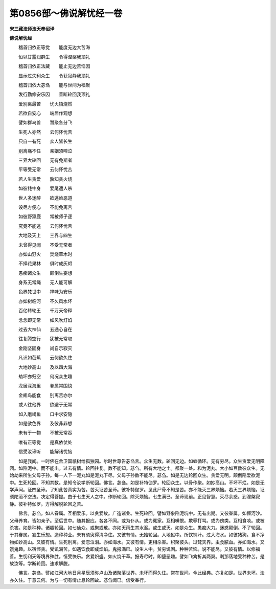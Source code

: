 第0856部～佛说解忧经一卷
============================

**宋三藏法师法天奉诏译**

**佛说解忧经**


　　稽首归依正等觉　　能度无边大苦海

　　恒以甘露润群生　　令得涅槃我顶礼

　　稽首归依正法藏　　能止无边苦恼因

　　显示过失利众生　　令获寂静我顶礼

　　稽首归依大苾刍　　能与世间为福聚

　　发行勤修安乐因　　善断轮回我顶礼

　　爱别离最苦　　忧火镇烧然

　　若欲自安心　　端居作观想

　　譬如群鸟兽　　暂聚各分飞

　　生死人亦然　　云何怀忧苦

　　只自一有死　　众人皆长生

　　别离痛不任　　亲姻须啼泣

　　三界大轮回　　无有免斯者

　　平等受无常　　云何怀忧苦

　　若人生贪爱　　孰知贪火烧

　　如彼牦牛身　　爱尾遭人杀

　　世人多迷醉　　欲逃崄恶道

　　设尽方便心　　不能免离苦

　　如彼野獐鹿　　常被师子逐

　　究竟不能逃　　云何怀忧苦

　　大地及天上　　三界与四生

　　未曾得见闻　　不受无常者

　　亦如山野火　　焚烧草木时

　　不择花果林　　俱时成灰烬

　　愚痴诸众生　　颠倒生妄想

　　身系无常绳　　无人能可解

　　色界梵世中　　禅味为安乐

　　亦如树临河　　不久风水坏

　　百亿转轮王　　千万天帝释

　　念念即无常　　如风吹灯焰

　　过去大神仙　　五通心自在

　　往复腾空行　　犹被无常取

　　金刚坚固身　　尚自示寂灭

　　凡识如芭蕉　　云何欲久住

　　大地妙高山　　及以四大海

　　劫坏亦归空　　何况众生趣

　　龙居深海里　　眷属常围绕

　　金翅鸟能食　　别离苦亦尔

　　或人往他界　　欲避于无常

　　如入磨竭鱼　　口中求安隐

　　如是欲色界　　及彼非非想

　　未有于一物　　不被无常吞

　　唯有正等觉　　是真依仗处

　　信受汝谛听　　能解诸忧恼

　　如是我闻。一时佛在舍卫国祇树给孤独园。尔时世尊告苾刍言。众生无数。轮回无边。如蚁循环。无有穷尽。众生贪爱无明障闭。如陷泥中。而不能出。过去有情。轮回往复。数不能知。苾刍。所有大地之土。都聚一处。和为泥丸。大小如豆数彼众生。无始劫来所生父母子孙。每一人下一泥丸如是泥丸下尽。父母子孙数不能尽。苾刍。如是无边轮回众生。贪爱无明。颠倒陷爱欲泥中。生死轮回。不知其数。是知令汝学断轮回。佛言。苾刍。如是补特伽罗。轮回众生。以骨作聚。如妙高山。不坏不烂。如是无学声闻。证四圣谛。了知此苦真实为苦。苦灭证苦圣谛。彼补特伽罗。见此尸骨不知是苦。亦不能灭三界烦恼。若灭三界烦恼。证须陀洹不空法。决定得菩提。由于七生天人之中。作断轮回。除灭烦恼。七生满已。圣谛现前。正见智慧。灭尽余惑。到涅槃寂静。彼补特伽罗。方得解脱轮回之苦。

　　佛言。苾刍。如人眷属。互相爱乐。以贪爱故。广造诸业。生死轮回。譬如野象陷泥坑中。无有出期。又彼眷属。如恒河沙。父母养育。皆如亲子。至后世中。随其报应。各各不同。或为仆从。或为冤家。互相嗔恨。欺辱打骂。或为傍类。互相食啖。或被杀害。如是种种。诸趣轮回。如七仙众。或聚或散。亦如天雨生其水沤。或生或灭。如是众生。愚痴大力。迷惑颠倒。不了轮回。于其眷属。妄生乐想。造种种业。未有须臾得清净住。又彼有情。无始轮回。入地狱中。所饮铜汁。过大海水。如彼猪狗。食不净物如妙高山。又彼有情。生死别离。爱恋泣泪。亦如海水。又彼有情。更相杀害。积聚彼头。过梵天界。虫食脓血。亦如海水。又饿鬼趣。以宿悭贪。受饥渴苦。如遇饮食即成烟焰。鬼报满已。设生人中。贫穷饥困。种种苦恼。说不能尽。又彼有情。以修福善。生忉利天等境界殊胜。恒受快乐。贪爱炽盛。如火烧干草。报寿尽时。即堕恶趣。譬如飞禽折其两翼。刹那落地受种种苦。是故汝等。学断轮回。速求解脱。

　　佛言。苾刍。譬如江河大地日月星辰须弥卢山及诸聚落世界。未坏而得久住。常在世间。今此经典。亦复如是。世界未坏。法亦久住。于意云何。为与一切有情止息轮回故。苾刍闻已。信受奉行。
